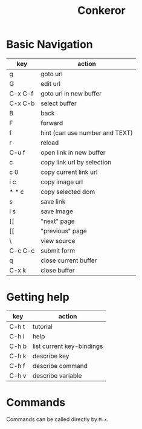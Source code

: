 #+TITLE: Conkeror

* Basic Navigation
| key     | action                         |
|---------+--------------------------------|
| g       | goto url                       |
| G       | edit url                       |
| C-x C-f | goto url in new buffer         |
| C-x C-b | select buffer                  |
| B       | back                           |
| F       | forward                        |
| f       | hint (can use number and TEXT) |
| r       | reload                         |
| C-u f   | open link in new buffer        |
| c       | copy link url by selection     |
| c 0     | copy current link url          |
| i c     | copy image url                 |
| * * c   | copy selected dom              |
| s       | save link                      |
| i s     | save image                     |
| ]]      | "next" page                    |
| [[      | "previous" page                |
| \       | view source                    |
| C-c C-c | submit form                    |
| q       | close current buffer           |
| C-x k   | close buffer                   |


* Getting help
| key   | action                    |
|-------+---------------------------|
| C-h t | tutorial                  |
| C-h i | help                      |
| C-h b | list current key-bindings |
| C-h k | describe key              |
| C-h f | describe command          |
| C-h v | describe variable         |

* Commands
Commands can be called directly by =M-x=.

